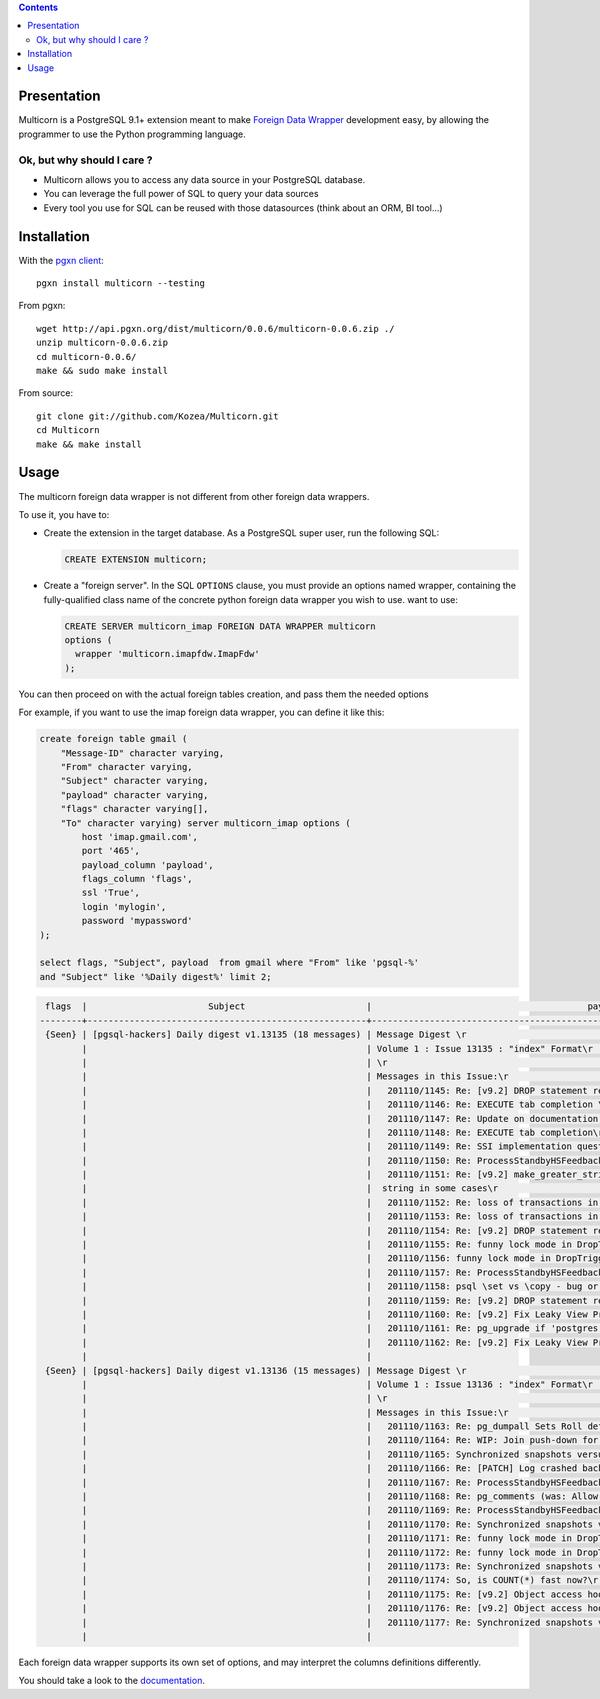 .. contents::

Presentation
============

Multicorn is a PostgreSQL 9.1+ extension meant to make `Foreign Data Wrapper`_
development easy, by allowing the programmer to use the Python programming
language.

Ok, but why should I care ?
---------------------------

- Multicorn allows you to access any data source in your PostgreSQL database.
- You can leverage the full power of SQL to query your data sources
- Every tool you use for SQL can be reused with those datasources (think about
  an ORM, BI tool...)

Installation
============

With the `pgxn client`_::

   pgxn install multicorn --testing

From pgxn::

   wget http://api.pgxn.org/dist/multicorn/0.0.6/multicorn-0.0.6.zip ./
   unzip multicorn-0.0.6.zip
   cd multicorn-0.0.6/
   make && sudo make install

From source::

    git clone git://github.com/Kozea/Multicorn.git
    cd Multicorn
    make && make install

.. _Foreign Data Wrapper: http://people.planetpostgresql.org/andrew/uploads/fdw2.pdf
.. _pgxn client: http://pgxnclient.projects.postgresql.org/


Usage
=====

The multicorn foreign data wrapper is not different from other foreign data
wrappers.

To use it, you have to:

- Create the extension in the target database.
  As a PostgreSQL super user, run the following SQL:

  .. code-block:: sql

      CREATE EXTENSION multicorn;


- Create a "foreign server".
  In the SQL ``OPTIONS`` clause, you must provide an options named wrapper,
  containing the fully-qualified class name of the concrete python foreign data
  wrapper you wish to use. want to use:

  .. code-block:: sql

      CREATE SERVER multicorn_imap FOREIGN DATA WRAPPER multicorn
      options (
        wrapper 'multicorn.imapfdw.ImapFdw'
      );


You can then proceed on with the actual foreign tables creation, and pass them
the needed options

For example, if you want to use the imap foreign data wrapper, you can define
it like this:

.. code-block:: sql

    create foreign table gmail (                                                                 
        "Message-ID" character varying,
        "From" character varying,
        "Subject" character varying,
        "payload" character varying,
        "flags" character varying[],
        "To" character varying) server multicorn_imap options (
            host 'imap.gmail.com',
            port '465', 
            payload_column 'payload', 
            flags_column 'flags',
            ssl 'True',
            login 'mylogin', 
            password 'mypassword'
    );

    select flags, "Subject", payload  from gmail where "From" like 'pgsql-%'
    and "Subject" like '%Daily digest%' limit 2;

.. code-block:: bash


     flags  |                       Subject                       |                                         payload                                          
    --------+-----------------------------------------------------+------------------------------------------------------------------------------------------
     {Seen} | [pgsql-hackers] Daily digest v1.13135 (18 messages) | Message Digest \r                                                                       +
            |                                                     | Volume 1 : Issue 13135 : "index" Format\r                                               +
            |                                                     | \r                                                                                      +
            |                                                     | Messages in this Issue:\r                                                               +
            |                                                     |   201110/1145: Re: [v9.2] DROP statement reworks\r                                      +
            |                                                     |   201110/1146: Re: EXECUTE tab completion \r                                            +
            |                                                     |   201110/1147: Re: Update on documentation builds on OSX w/ macports\r                  +
            |                                                     |   201110/1148: Re: EXECUTE tab completion\r                                             +
            |                                                     |   201110/1149: Re: SSI implementation question\r                                        +
            |                                                     |   201110/1150: Re: ProcessStandbyHSFeedbackMessage can make global xmin go backwards \r +
            |                                                     |   201110/1151: Re: [v9.2] make_greater_string() does not return a\r                     +
            |                                                     |  string in some cases\r                                                                 +
            |                                                     |   201110/1152: Re: loss of transactions in streaming replication\r                      +
            |                                                     |   201110/1153: Re: loss of transactions in streaming replication\r                      +
            |                                                     |   201110/1154: Re: [v9.2] DROP statement reworks\r                                      +
            |                                                     |   201110/1155: Re: funny lock mode in DropTrigger\r                                     +
            |                                                     |   201110/1156: funny lock mode in DropTrigger\r                                         +
            |                                                     |   201110/1157: Re: ProcessStandbyHSFeedbackMessage can make global xmin go backwards\r  +
            |                                                     |   201110/1158: psql \set vs \copy - bug or expected behaviour?\r                        +
            |                                                     |   201110/1159: Re: [v9.2] DROP statement reworks\r                                      +
            |                                                     |   201110/1160: Re: [v9.2] Fix Leaky View Problem\r                                      +
            |                                                     |   201110/1161: Re: pg_upgrade if 'postgres' database is dropped\r                       +
            |                                                     |   201110/1162: Re: [v9.2] Fix Leaky View Problem\r                                      +
            |                                                     | 
     {Seen} | [pgsql-hackers] Daily digest v1.13136 (15 messages) | Message Digest \r                                                                       +
            |                                                     | Volume 1 : Issue 13136 : "index" Format\r                                               +
            |                                                     | \r                                                                                      +
            |                                                     | Messages in this Issue:\r                                                               +
            |                                                     |   201110/1163: Re: pg_dumpall Sets Roll default_tablespace Before Creating Tablespaces\r+
            |                                                     |   201110/1164: Re: WIP: Join push-down for foreign tables\r                             +
            |                                                     |   201110/1165: Synchronized snapshots versus multiple databases\r                       +
            |                                                     |   201110/1166: Re: [PATCH] Log crashed backend's query v3\r                             +
            |                                                     |   201110/1167: Re: ProcessStandbyHSFeedbackMessage can make global xmin go backwards\r  +
            |                                                     |   201110/1168: Re: pg_comments (was: Allow \dd to show constraint comments)\r           +
            |                                                     |   201110/1169: Re: ProcessStandbyHSFeedbackMessage can make global xmin go backwards \r +
            |                                                     |   201110/1170: Re: Synchronized snapshots versus multiple databases\r                   +
            |                                                     |   201110/1171: Re: funny lock mode in DropTrigger \r                                    +
            |                                                     |   201110/1172: Re: funny lock mode in DropTrigger \r                                    +
            |                                                     |   201110/1173: Re: Synchronized snapshots versus multiple databases\r                   +
            |                                                     |   201110/1174: So, is COUNT(*) fast now?\r                                              +
            |                                                     |   201110/1175: Re: [v9.2] Object access hooks with arguments support (v1)\r             +
            |                                                     |   201110/1176: Re: [v9.2] Object access hooks with arguments support (v1)\r             +
            |                                                     |   201110/1177: Re: Synchronized snapshots versus multiple databases \r                  +
            |                                                     | 



Each foreign data wrapper supports its own set of options, and may interpret the
columns definitions differently.

You should take a look to the `documentation </documentation/>`_.
